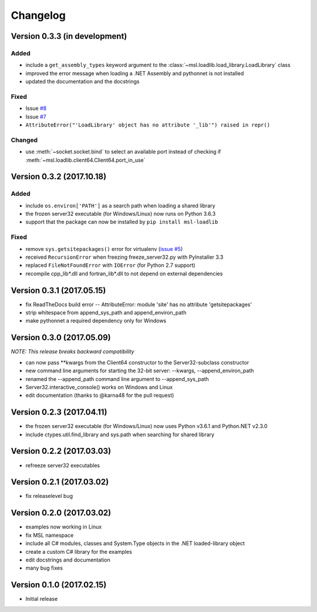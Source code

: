 =========
Changelog
=========

Version 0.3.3 (in development)
==============================

Added
-----
* include a ``get_assembly_types`` keyword argument to the :class:`~msl.loadlib.load_library.LoadLibrary` class
* improved the error message when loading a .NET Assembly and pythonnet is not installed
* updated the documentation and the docstrings

Fixed
-----
* Issue `#8 <https://github.com/MSLNZ/msl-loadlib/issues/8>`_
* Issue `#7 <https://github.com/MSLNZ/msl-loadlib/issues/7>`_
* ``AttributeError("'LoadLibrary' object has no attribute '_lib'") raised in repr()``

Changed
-------
* use :meth:`~socket.socket.bind` to select an available port
  instead of checking if :meth:`~msl.loadlib.client64.Client64.port_in_use`

Version 0.3.2 (2017.10.18)
==========================

Added
-----
* include ``os.environ['PATH']`` as a search path when loading a shared library
* the frozen server32 executable (for Windows/Linux) now runs on Python 3.6.3
* support that the package can now be installed by ``pip install msl-loadlib``

Fixed
-----
* remove ``sys.getsitepackages()`` error for virtualenv (`issue #5 <https://github.com/MSLNZ/msl-loadlib/issues/5>`_)
* received ``RecursionError`` when freezing freeze_server32.py with PyInstaller 3.3
* replaced ``FileNotFoundError`` with ``IOError`` (for Python 2.7 support)
* recompile cpp_lib\*.dll and fortran_lib\*.dll to not depend on external dependencies

Version 0.3.1 (2017.05.15)
==========================
- fix ReadTheDocs build error -- AttributeError: module 'site' has no attribute 'getsitepackages'
- strip whitespace from append_sys_path and append_environ_path
- make pythonnet a required dependency only for Windows

Version 0.3.0 (2017.05.09)
==========================
*NOTE: This release breaks backward compatibility*

- can now pass \*\*kwargs from the Client64 constructor to the Server32-subclass constructor
- new command line arguments for starting the 32-bit server: --kwargs, --append_environ_path
- renamed the --append_path command line argument to --append_sys_path
- Server32.interactive_console() works on Windows and Linux
- edit documentation (thanks to @karna48 for the pull request)

Version 0.2.3 (2017.04.11)
==========================
- the frozen server32 executable (for Windows/Linux) now uses Python v3.6.1 and Python.NET v2.3.0
- include ctypes.util.find_library and sys.path when searching for shared library

Version 0.2.2 (2017.03.03)
==========================
- refreeze server32 executables

Version 0.2.1 (2017.03.02)
==========================
- fix releaselevel bug

Version 0.2.0 (2017.03.02)
==========================
- examples now working in Linux
- fix MSL namespace
- include all C# modules, classes and System.Type objects in the .NET loaded-library object
- create a custom C# library for the examples
- edit docstrings and documentation
- many bug fixes

Version 0.1.0 (2017.02.15)
==========================
- Initial release
